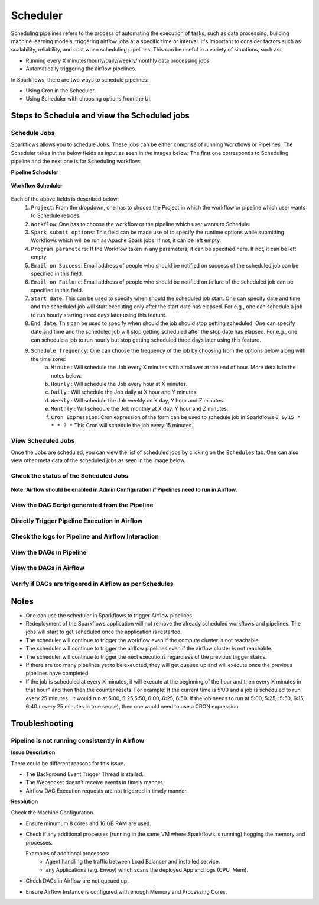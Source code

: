 
Scheduler
=========

Scheduling pipelines refers to the process of automating the execution of tasks, such as data processing, building machine learning models, triggering airflow jobs at a specific time or interval. It's important to consider factors such as scalability, reliability, and cost when scheduling pipelines. This can be useful in a variety of situations, such as:

* Running every X minutes/hourly/daily/weekly/monthly data processing jobs.
* Automatically triggering the airflow pipelines.

In Sparkflows, there are two ways to schedule pipelines:

* Using Cron in the Scheduler. 
* Using Scheduler with choosing options from the UI.


Steps to Schedule and view the Scheduled jobs
---------------------------------------------

Schedule Jobs
+++++

Sparkflows allows you to schedule Jobs. These jobs can be either comprise of running Workflows or Pipelines. The Scheduler takes in the below fields as input as seen in the images below. The first one corresponds to Scheduling pipeline and the next one is for Scheduling workflow:
      
**Pipeline Scheduler**

.. figure:: ../../_assets/user-guide/scheduler/SCHEDULE_PIPELINE.png
   :alt: Schedule Pipeline 
   :width: 60%
      
**Workflow Scheduler**
      
.. figure:: ../../_assets/user-guide/scheduler/SCHEDULE_WORKFLOW.png
   :alt: Schedule Pipeline 
   :width: 60%
       
       
Each of the above fields is described below:
   1. ``Project``: From the dropdown, one has to choose the Project in which the workflow or pipeline which user wants to Schedule resides.
   2. ``Workflow``: One has to choose the workflow or the pipeline which user wants to Schedule.
   3. ``Spark submit options``: This field can be made use of to specify the runtime options while submitting Workflows which will be run as Apache Spark jobs. If not, it can be left empty.
   4. ``Program parameters``: If the Workflow taken in any parameters, it can be specified here. If not, it can be left empty.
   5. ``Email on Success``: Email address of people who should be notified on success of the scheduled job can be specified in this field.
   6. ``Email on Failure``: Email address of people who should be notified on failure of the scheduled job can be specified in this field.
   7. ``Start date``: This can be used to specify when should the scheduled job start. One can specify date and time and the scheduled job will start executing only after the start date has elapsed. For e.g., one can schedule a job to run hourly starting three days later using this feature.
   8. ``End date``: This can be used to specify when should the job should stop getting scheduled. One can specify date and time and the scheduled job will stop getting scheduled after the stop date has elapsed. For e.g., one can schedule a job to run hourly but stop getting scheduled three days later using this feature.
   9. ``Schedule frequency``: One can choose the frequency of the job by choosing from the options below along with the time zone:
         a. ``Minute`` : Will schedule the Job every X minutes with a rollover at the end of hour. More details in the notes below.
         b. ``Hourly`` : Will schedule the Job every hour at X minutes.
         c. ``Daily`` : Will schedule the Job daily at X hour and Y minutes.
         d. ``Weekly``  : Will schedule the Job weekly on X day, Y hour and Z minutes.
         e. ``Monthly`` : Will schedule the Job monthly at X day, Y hour and Z minutes.
         f. ``Cron Expression``: Cron expression of the form can be used to schedule job in Sparkflows ``0 0/15 * * * ? *`` This Cron will schedule the job every 15 minutes.
         
   
View Scheduled Jobs
+++++

Once the Jobs are scheduled, you can view the list of scheduled jobs by clicking on the ``Schedules`` tab. One can also view other meta data of the scheduled jobs as seen in the image below.

.. figure:: ../../_assets/user-guide/scheduler/VIEW_PIPELINE_SCHEDULES.png
   :alt: Pipeline Schedules
   :width: 75%
   
         
Check the status of the Scheduled Jobs
+++++

.. figure:: ../../_assets/user-guide/scheduler/VIEW_STATUS_OF_PIPELINE_EXECUTIONS.png
   :alt: Airflow DAGs
   :width: 60%
   

**Note: Airflow should be enabled in Admin Configuration if Pipelines need to run in Airflow.**

View the DAG Script generated from the Pipeline
+++++

.. figure:: ../../_assets/user-guide/scheduler/VIEW_DAG_CODE.png
   :alt: View DAG Code 
   :width: 60%


Directly Trigger Pipeline Execution in Airflow
+++++

.. figure:: ../../_assets/user-guide/scheduler/DIRECTLY_EXECUTE_PIPELINE_IN_AIRFLOW.png
   :alt: Trigger Pipeline 
   :width: 60%

Check the logs for Pipeline and Airflow Interaction
+++++

.. figure:: ../../_assets/user-guide/scheduler/VIEW_LOGS_OF_PIPELINE_AIRFLOW_INTERACTION.png
   :alt: View logs in Pipeline 
   :width: 60%
        
View the DAGs in Pipeline
+++++

.. figure:: ../../_assets/user-guide/scheduler/VIEW_AIRFLOW_DAGS.png
   :alt: View DAGS in Pipeline Editor
   :width: 60%        
        

View the DAGs in Airflow
+++++
.. figure:: ../../_assets/user-guide/scheduler/VIEW_JOBS_IN_AIRFLOW.png
   :alt: Airflow DAGs
   :width: 60%
        
Verify if DAGs are trigeered in Airflow as per Schedules
+++++
.. figure:: ../../_assets/user-guide/scheduler/TEST_SCHEDULED.png
   :alt: Airflow DAGs
   :width: 60%


Notes  
-----

* One can use the scheduler in Sparkflows to trigger Airflow pipelines.

* Redeployment of the Sparkflows application will not remove the already scheduled workflows and pipelines. The jobs will start to get scheduled once the application is restarted.

* The scheduler will continue to trigger the workflow even if the compute cluster is not reachable.

* The scheduler will continue to trigger the airlfow pipelines even if the airflow cluster is not reachable.

* The scheduler will continue to trigger the next executions regardless of the previous trigger status.

* If there are too many pipelines yet to be exeucted, they will get queued up and will execute once the previous pipelines have completed.

* If the job is scheduled at every X minutes, it will execute at the beginning of the hour and then every X minutes in that hour" and then then the counter resets. For example: If the current time is 5:00 and a job is scheduled to run every 25 minutes , it would run at 5:00, 5:25,5:50, 6:00, 6:25, 6:50. If  the job needs to run at 5:00, 5:25, :5:50, 6:15, 6:40 ( every 25 minutes in true sense), then one would need to use a CRON expression.


Troubleshooting
-----

Pipeline is not running consistently in Airflow
+++++

**Issue Description**

There could be different reasons for this issue.

* The Background Event Trigger Thread is stalled.
* The Websocket doesn't receive events in timely manner.
* Airflow DAG Execution requests are not trigerred in timely manner.
  
**Resolution**

Check the Machine Configuration.

* Ensure minumum 8 cores and 16 GB RAM are used.
* Check if any additional processes (running in the same VM where Sparkflows is running) hogging the memory and processes.

  Examples of additional processes: 
    * Agent handling the traffic between Load Balancer and installed service. 
    * any Applications (e.g. Envoy) which scans the deployed App and logs (CPU, Mem).  

* Check DAGs in Airflow are not queued up.
* Ensure Airflow Instance is configured with enough Memory and Processing Cores. 
